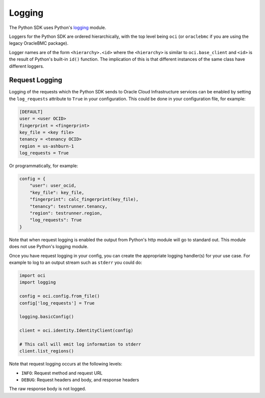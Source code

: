 .. raw:: html

    <script type='text/javascript'>
        var oldDocsHost = 'oracle-bare-metal-cloud-services-python-sdk';
        if (window.location.href.indexOf(oldDocsHost) != -1) {
            window.location.href = 'https://oracle-bare-metal-cloud-services-python-sdk.readthedocs.io/en/latest/deprecation-notice.html';
        }
    </script>

Logging
~~~~~~~

The Python SDK uses Python's `logging <https://docs.python.org/3.6/library/logging.html>`_ module.

Loggers for the Python SDK are ordered hierarchically, with the top level being ``oci`` (or ``oraclebmc`` if you are using the legacy OracleBMC package).

Logger names are of the form ``<hierarchy>.<id>`` where the ``<hierarchy>`` is similar to ``oci.base_client`` and ``<id>`` is the result of Python's built-in ``id()`` function. The implication of this is that different instances of the same class have different loggers.

Request Logging
================
Logging of the requests which the Python SDK sends to Oracle Cloud Infrastructure services can be enabled by setting the ``log_requests`` attribute to ``True`` in your configuration. This could be done in your configuration file, for example:

.. code-block:: text

    [DEFAULT]
    user = <user OCID>
    fingerprint = <fingerprint>
    key_file = <key file>
    tenancy = <tenancy OCID>
    region = us-ashburn-1
    log_requests = True

Or programmatically, for example:

.. code-block:: python

    config = {
        "user": user_ocid,
        "key_file": key_file,
        "fingerprint": calc_fingerprint(key_file),
        "tenancy": testrunner.tenancy,
        "region": testrunner.region,
        "log_requests": True
    }

Note that when request logging is enabled the output from Python's http module will go to standard out.  This module does not use Python's logging module.

Once you have request logging in your config, you can create the appropriate logging handler(s) for your use case. For example to log to an output stream such as ``stderr`` you could do:

.. code-block:: python

    import oci
    import logging

    config = oci.config.from_file()
    config['log_requests'] = True

    logging.basicConfig()

    client = oci.identity.IdentityClient(config)

    # This call will emit log information to stderr
    client.list_regions()

Note that request logging occurs at the following levels:

* ``INFO``: Request method and request URL
* ``DEBUG``: Request headers and body, and response headers

The raw response body is not logged.
